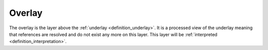 .. _definition_overlay:
.. _overlay_adapter:

Overlay
=======
The overlay is the layer above the :ref:`underlay <definition_underlay>`. It is a processed view of the underlay meaning that references are resolved and do not exist any more on this layer. This layer will be :ref:`interpreted <definition_interpretation>`.